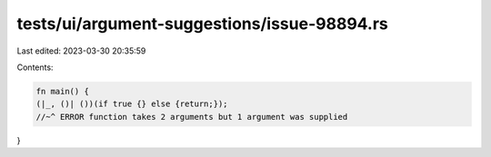 tests/ui/argument-suggestions/issue-98894.rs
============================================

Last edited: 2023-03-30 20:35:59

Contents:

.. code-block:: rs

    fn main() {
    (|_, ()| ())(if true {} else {return;});
    //~^ ERROR function takes 2 arguments but 1 argument was supplied
}


